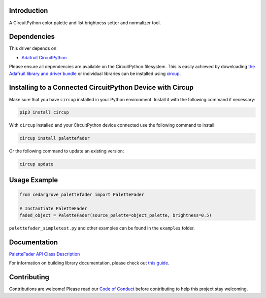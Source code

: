Introduction
============




.. image:: https://img.shields.io/discord/327254708534116352.svg
    :target: https://adafru.it/discord
    :alt: Discord


.. image:: https://github.com/CedarGroveStudios/Cedargrove_CircuitPython_PaletteFader/workflows/Build%20CI/badge.svg
    :target: https://github.com/CedarGroveStudios/Cedargrove_CircuitPython_PaletteFader/actions
    :alt: Build Status


.. image:: https://img.shields.io/badge/code%20style-black-000000.svg
    :target: https://github.com/psf/black
    :alt: Code Style: Black

A CircuitPython color palette and list brightness setter and normalizer tool.


Dependencies
=============
This driver depends on:

* `Adafruit CircuitPython <https://github.com/adafruit/circuitpython>`_

Please ensure all dependencies are available on the CircuitPython filesystem.
This is easily achieved by downloading
`the Adafruit library and driver bundle <https://circuitpython.org/libraries>`_
or individual libraries can be installed using
`circup <https://github.com/adafruit/circup>`_.

Installing to a Connected CircuitPython Device with Circup
==========================================================

Make sure that you have ``circup`` installed in your Python environment.
Install it with the following command if necessary:

.. code-block:: shell

    pip3 install circup

With ``circup`` installed and your CircuitPython device connected use the
following command to install:

.. code-block:: shell

    circup install palettefader

Or the following command to update an existing version:

.. code-block:: shell

    circup update

Usage Example
=============

.. code-block:: py

    from cedargrove_palettefader import PaletteFader

    # Instantiate PaletteFader
    faded_object = PaletteFader(source_palette=object_palette, brightness=0.5)

``palettefader_simpletest.py`` and other examples can be found in the ``examples`` folder.

Documentation
=============
`PaletteFader API Class Description <https://github.com/CedarGroveStudios/PaletteFader/blob/main/docs/pseudo_readthedocs_palettefader.pdf>`_

.. image:: https://github.com/CedarGroveStudios/PaletteFader/blob/main/docs/PaletteFader_Class_description.jpeg

.. image:: https://github.com/CedarGroveStudios/PaletteFader/blob/main/docs/PaletteFader_Class_internals.jpeg


For information on building library documentation, please check out
`this guide <https://learn.adafruit.com/creating-and-sharing-a-circuitpython-library/sharing-our-docs-on-readthedocs#sphinx-5-1>`_.

Contributing
============

Contributions are welcome! Please read our `Code of Conduct
<https://github.com/CedarGroveStudios/Cedargrove_CircuitPython_PaletteFader/blob/HEAD/CODE_OF_CONDUCT.md>`_
before contributing to help this project stay welcoming.
